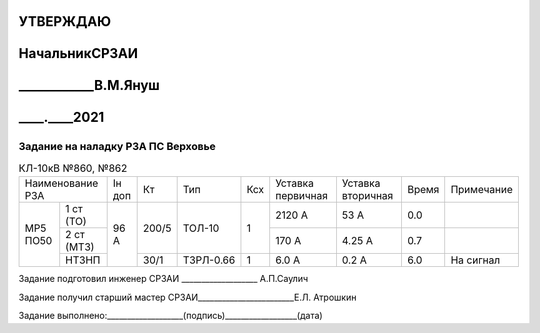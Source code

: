 .. |ss| raw:: html

   <strike>

.. |se| raw:: html

   </strike>

УТВЕРЖДАЮ
---------
НачальникСРЗАИ
----------------
____________В.М.Януш
--------------------
____.____2021
-------------

Задание на наладку РЗА ПС Верховье
~~~~~~~~~~~~~~~~~~~~~~~~~~~~~~~~~~


.. table:: КЛ-10кВ №860, №862

    +---------------------+------+-----+---------+---+---------+---------+-----+----------+
    |Наименование РЗА     |Iн доп| Кт  | Тип     |Ксх|Уставка  |Уставка  |Время|Примечание|
    |                     |      |     |         |   |первичная|вторичная|     |          |
    +--------+------------+------+-----+---------+---+---------+---------+-----+----------+
    |МР5 ПО50|1 ст (ТО)   |96 А  |200/5|ТОЛ-10   | 1 | 2120 А  | 53 А    | 0.0 |          |
    |        +------------+      |     |         |   +---------+---------+-----+----------+
    |        |2 ст (МТЗ)  |      |     |         |   | 170 А   | 4.25 А  | 0.7 |          |
    |        +------------+      +-----+---------+---+---------+---------+-----+----------+
    |        |НТЗНП       |      |30/1 |ТЗРЛ-0.66| 1 | 6.0 А   | 0.2 А   | 6.0 |На сигнал |
    +--------+------------+------+-----+---------+---+---------+---------+-----+----------+

Задание подготовил инженер СРЗАИ ___________________ А.П.Саулич

Задание получил старший мастер СРЗАИ________________________Е.Л.  Атрошкин


Задание выполнено:___________________(подпись)__________________(дата)